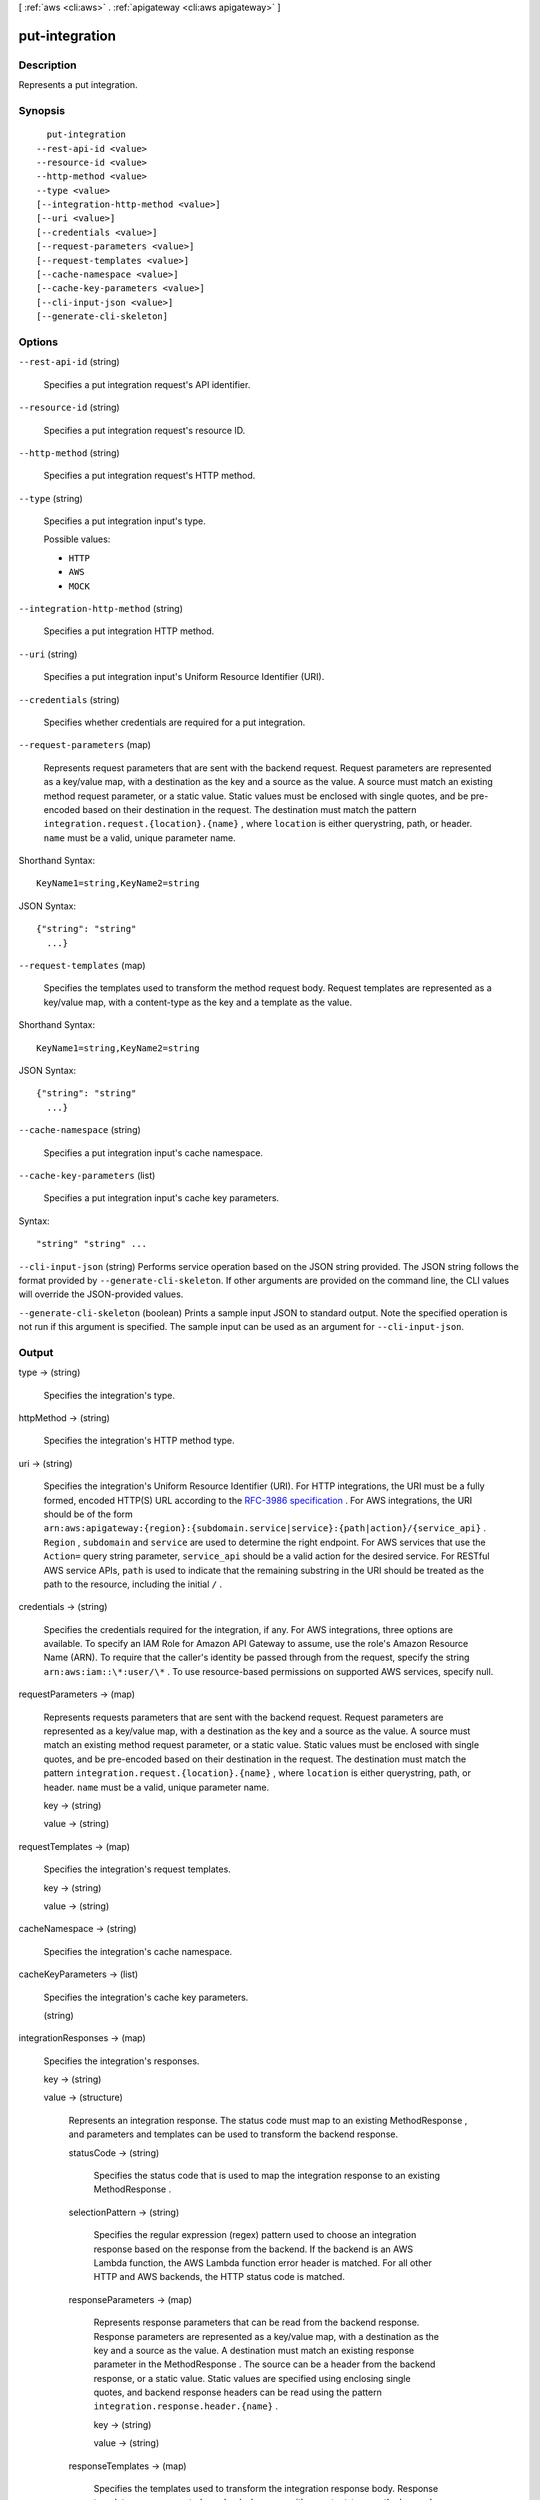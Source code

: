 [ :ref:`aws <cli:aws>` . :ref:`apigateway <cli:aws apigateway>` ]

.. _cli:aws apigateway put-integration:


***************
put-integration
***************



===========
Description
===========



Represents a put integration.



========
Synopsis
========

::

    put-integration
  --rest-api-id <value>
  --resource-id <value>
  --http-method <value>
  --type <value>
  [--integration-http-method <value>]
  [--uri <value>]
  [--credentials <value>]
  [--request-parameters <value>]
  [--request-templates <value>]
  [--cache-namespace <value>]
  [--cache-key-parameters <value>]
  [--cli-input-json <value>]
  [--generate-cli-skeleton]




=======
Options
=======

``--rest-api-id`` (string)


  Specifies a put integration request's API identifier.

  

``--resource-id`` (string)


  Specifies a put integration request's resource ID.

  

``--http-method`` (string)


  Specifies a put integration request's HTTP method.

  

``--type`` (string)


  Specifies a put integration input's type.

  

  Possible values:

  
  *   ``HTTP``

  
  *   ``AWS``

  
  *   ``MOCK``

  

  

``--integration-http-method`` (string)


  Specifies a put integration HTTP method.

  

``--uri`` (string)


  Specifies a put integration input's Uniform Resource Identifier (URI).

  

``--credentials`` (string)


  Specifies whether credentials are required for a put integration.

  

``--request-parameters`` (map)


  Represents request parameters that are sent with the backend request. Request parameters are represented as a key/value map, with a destination as the key and a source as the value. A source must match an existing method request parameter, or a static value. Static values must be enclosed with single quotes, and be pre-encoded based on their destination in the request. The destination must match the pattern ``integration.request.{location}.{name}`` , where ``location`` is either querystring, path, or header. ``name`` must be a valid, unique parameter name.

  



Shorthand Syntax::

    KeyName1=string,KeyName2=string




JSON Syntax::

  {"string": "string"
    ...}



``--request-templates`` (map)


  Specifies the templates used to transform the method request body. Request templates are represented as a key/value map, with a content-type as the key and a template as the value.

  



Shorthand Syntax::

    KeyName1=string,KeyName2=string




JSON Syntax::

  {"string": "string"
    ...}



``--cache-namespace`` (string)


  Specifies a put integration input's cache namespace.

  

``--cache-key-parameters`` (list)


  Specifies a put integration input's cache key parameters.

  



Syntax::

  "string" "string" ...



``--cli-input-json`` (string)
Performs service operation based on the JSON string provided. The JSON string follows the format provided by ``--generate-cli-skeleton``. If other arguments are provided on the command line, the CLI values will override the JSON-provided values.

``--generate-cli-skeleton`` (boolean)
Prints a sample input JSON to standard output. Note the specified operation is not run if this argument is specified. The sample input can be used as an argument for ``--cli-input-json``.



======
Output
======

type -> (string)

  

  Specifies the integration's type.

  

  

httpMethod -> (string)

  

  Specifies the integration's HTTP method type.

  

  

uri -> (string)

  

  Specifies the integration's Uniform Resource Identifier (URI). For HTTP integrations, the URI must be a fully formed, encoded HTTP(S) URL according to the `RFC-3986 specification`_ . For AWS integrations, the URI should be of the form ``arn:aws:apigateway:{region}:{subdomain.service|service}:{path|action}/{service_api}`` . ``Region`` , ``subdomain`` and ``service`` are used to determine the right endpoint. For AWS services that use the ``Action=`` query string parameter, ``service_api`` should be a valid action for the desired service. For RESTful AWS service APIs, ``path`` is used to indicate that the remaining substring in the URI should be treated as the path to the resource, including the initial ``/`` .

  

  

credentials -> (string)

  

  Specifies the credentials required for the integration, if any. For AWS integrations, three options are available. To specify an IAM Role for Amazon API Gateway to assume, use the role's Amazon Resource Name (ARN). To require that the caller's identity be passed through from the request, specify the string ``arn:aws:iam::\*:user/\*`` . To use resource-based permissions on supported AWS services, specify null.

  

  

requestParameters -> (map)

  

  Represents requests parameters that are sent with the backend request. Request parameters are represented as a key/value map, with a destination as the key and a source as the value. A source must match an existing method request parameter, or a static value. Static values must be enclosed with single quotes, and be pre-encoded based on their destination in the request. The destination must match the pattern ``integration.request.{location}.{name}`` , where ``location`` is either querystring, path, or header. ``name`` must be a valid, unique parameter name.

  

  key -> (string)

    

    

  value -> (string)

    

    

  

requestTemplates -> (map)

  

  Specifies the integration's request templates.

  

  key -> (string)

    

    

  value -> (string)

    

    

  

cacheNamespace -> (string)

  

  Specifies the integration's cache namespace.

  

  

cacheKeyParameters -> (list)

  

  Specifies the integration's cache key parameters.

  

  (string)

    

    

  

integrationResponses -> (map)

  

  Specifies the integration's responses.

  

  key -> (string)

    

    

  value -> (structure)

    

    Represents an integration response. The status code must map to an existing  MethodResponse , and parameters and templates can be used to transform the backend response.

    

    statusCode -> (string)

      

      Specifies the status code that is used to map the integration response to an existing  MethodResponse .

      

      

    selectionPattern -> (string)

      

      Specifies the regular expression (regex) pattern used to choose an integration response based on the response from the backend. If the backend is an AWS Lambda function, the AWS Lambda function error header is matched. For all other HTTP and AWS backends, the HTTP status code is matched.

      

      

    responseParameters -> (map)

      

      Represents response parameters that can be read from the backend response. Response parameters are represented as a key/value map, with a destination as the key and a source as the value. A destination must match an existing response parameter in the  MethodResponse . The source can be a header from the backend response, or a static value. Static values are specified using enclosing single quotes, and backend response headers can be read using the pattern ``integration.response.header.{name}`` .

      

      key -> (string)

        

        

      value -> (string)

        

        

      

    responseTemplates -> (map)

      

      Specifies the templates used to transform the integration response body. Response templates are represented as a key/value map, with a content-type as the key and a template as the value.

      

      key -> (string)

        

        

      value -> (string)

        

        

      

    

  



.. _RFC-3986 specification: https://www.ietf.org/rfc/rfc3986.txt
